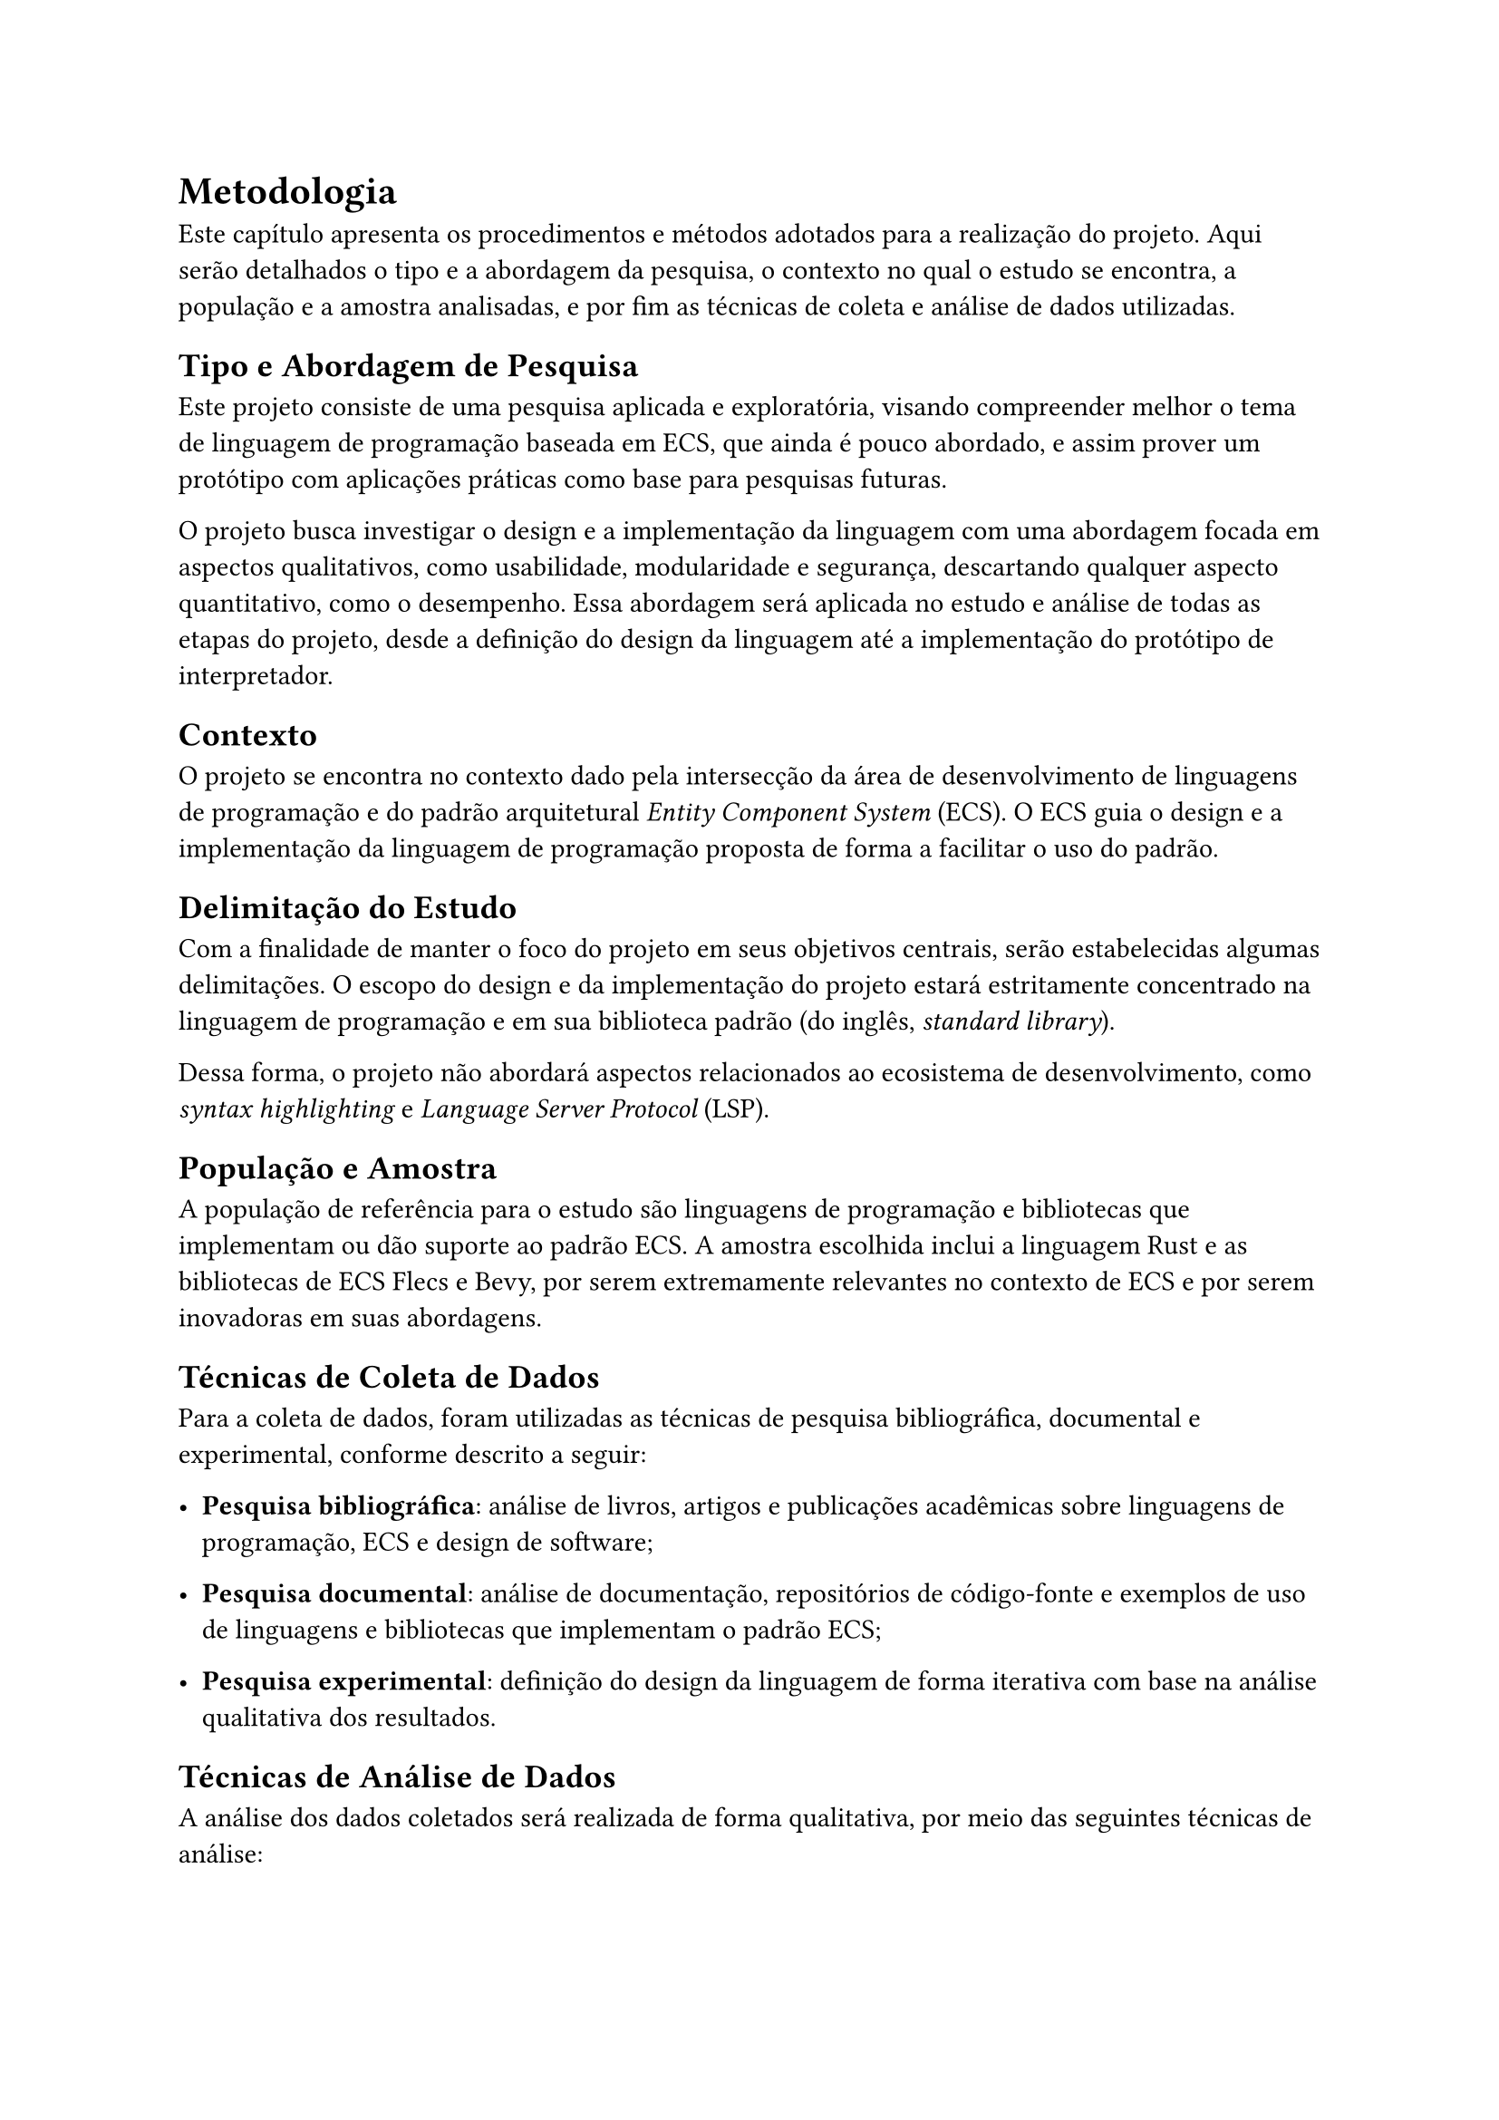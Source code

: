 = Metodologia

Este capítulo apresenta os procedimentos e métodos adotados para a realização do projeto. Aqui serão detalhados o tipo e a abordagem da pesquisa, o contexto no qual o estudo se encontra, a população e a amostra analisadas, e por fim as técnicas de coleta e análise de dados utilizadas.

== Tipo e Abordagem de Pesquisa

Este projeto consiste de uma pesquisa aplicada e exploratória, visando compreender melhor o tema de linguagem de programação baseada em ECS, que ainda é pouco abordado, e assim prover um protótipo com aplicações práticas como base para pesquisas futuras.

O projeto busca investigar o design e a implementação da linguagem com uma abordagem focada em aspectos qualitativos, como usabilidade, modularidade e segurança, descartando qualquer aspecto quantitativo, como o desempenho. Essa abordagem será aplicada no estudo e análise de todas as etapas do projeto, desde a definição do design da linguagem até a implementação do protótipo de interpretador.

== Contexto

O projeto se encontra no contexto dado pela intersecção da área de desenvolvimento de linguagens de programação e do padrão arquitetural _Entity Component System_ (ECS). O ECS guia o design e a implementação da linguagem de programação proposta de forma a facilitar o uso do padrão.

== Delimitação do Estudo

Com a finalidade de manter o foco do projeto em seus objetivos centrais, serão estabelecidas algumas delimitações. O escopo do design e da implementação do projeto estará estritamente concentrado na linguagem de programação e em sua biblioteca padrão (do inglês, _standard library_).

Dessa forma, o projeto não abordará aspectos relacionados ao ecosistema de desenvolvimento, como _syntax highlighting_ e _Language Server Protocol_ (LSP).

== População e Amostra

A população de referência para o estudo são linguagens de programação e bibliotecas que implementam ou dão suporte ao padrão ECS. A amostra escolhida inclui a linguagem Rust e as bibliotecas de ECS Flecs e Bevy, por serem extremamente relevantes no contexto de ECS e por serem inovadoras em suas abordagens.

== Técnicas de Coleta de Dados

Para a coleta de dados, foram utilizadas as técnicas de pesquisa bibliográfica, documental e experimental, conforme descrito a seguir:

- *Pesquisa bibliográfica*: análise de livros, artigos e publicações acadêmicas sobre linguagens de programação, ECS e design de software;

- *Pesquisa documental*: análise de documentação, repositórios de código-fonte e exemplos de uso de linguagens e bibliotecas que implementam o padrão ECS;

- *Pesquisa experimental*: definição do design da linguagem de forma iterativa com base na análise qualitativa dos resultados.

== Técnicas de Análise de Dados

A análise dos dados coletados será realizada de forma qualitativa, por meio das seguintes técnicas de análise:

- *Análise documental e bibliográfica*: análise e interpretação dos conceitos, padrões e práticas encontrados nas fontes pesquisadas.

- *Análise comparativa*: avaliação das características do protótipo em comparação com linguagens e bibliotecas selecionadas na amostra, destacando pontos fortes e limitações.

== Procedimentos Metodológicos

O procedimento metodológico adotado para o desenvolvimento do projeto será dividido nas quatro etapas a seguir, onde cada uma depende da conclusão da anterior:

+ *Definição do design da linguagem*: nesta etapa, serão definidos os conceitos fundamentais da linguagem, como o que ela propõe e não propõe fazer, além de sua sintaxe, semântica e paradigmas de programação, tudo com um foco na abstração do padrão ECS.

+ *Avaliação do design da linguagem*: nesta etapa, serão avaliados os conceitos definidos na etapa anterior, buscando analisar critérios de qualidade de software, como usabilidade, expressividade, acoplamento, entre outros. As avaliações serão feitas de forma qualitativa, comparando com as linguagens e bibliotecas selecionadas na amostra.

+ *Implementação do protótipo de interpretador*: nesta etapa, as definições do design da linguagem serão implementadas em um protótipo de interpretador, que será desenvolvido em Rust. É importante ressaltar que será permitido que alguns itens menos importantes propostos pelo design não sejam implementados, a fim de tornar esta etapa viável dentro do tempo disponível para o projeto.

+ *Avaliação e validação do protótipo*: nesta etapa, será avaliado todo o processo da implementação do protótipo, buscando analisar dificuldades e limitações encontradas. Além disso, será analisado o quanto o protótipo atende ao design da linguagem previamente definido.

#pagebreak()
